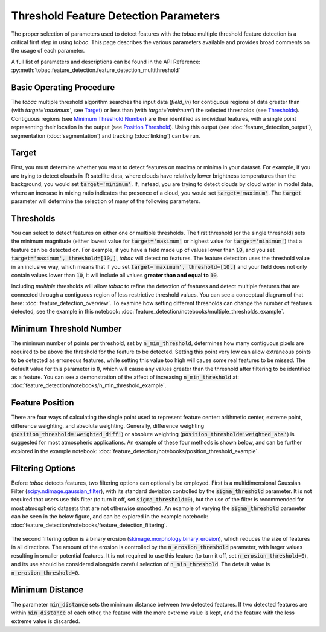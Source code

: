 Threshold Feature Detection Parameters
--------------------------------------

The proper selection of parameters used to detect features with the *tobac* multiple threshold feature detection is a critical first step in using *tobac*. This page describes the various parameters available and provides broad comments on the usage of each parameter.

A full list of parameters and descriptions can be found in the API Reference: :py:meth:`tobac.feature_detection.feature_detection_multithreshold`

=========================
Basic Operating Procedure
=========================
The *tobac* multiple threshold algorithm searches the input data (`field_in`) for contiguous regions of data greater than (with `target='maximum'`, see `Target`_) or less than (with `target='minimum'`) the selected thresholds (see `Thresholds`_). Contiguous regions (see `Minimum Threshold Number`_) are then identified as individual features, with a single point representing their location in the output (see `Position Threshold`_). Using this output (see :doc:`feature_detection_output`), segmentation (:doc:`segmentation`) and tracking (:doc:`linking`) can be run. 

.. _Target:

======
Target
======
First, you must determine whether you want to detect features on maxima or minima in your dataset. For example, if you are trying to detect clouds in IR satellite data, where clouds have relatively lower brightness temperatures than the background, you would set :code:`target='minimum'`. If, instead, you are trying to detect clouds by cloud water in model data, where an increase in mixing ratio indicates the presence of a cloud, you would set :code:`target='maximum'`. The :code:`target` parameter will determine the selection of many of the following parameters.

.. _Thresholds:

==========
Thresholds
==========
You can select to detect features on either one or multiple thresholds. The first threshold (or the single threshold) sets the minimum magnitude (either lowest value for :code:`target='maximum'` or highest value for :code:`target='minimum'`) that a feature can be detected on. For example, if you have a field made up of values lower than :code:`10`, and you set :code:`target='maximum', threshold=[10,]`, *tobac* will detect no features. The feature detection uses the threshold value in an inclusive way, which means that if you set :code:`target='maximum', threshold=[10,]` and your field does not only contain values lower than :code:`10`, it will include all values **greater than and equal to** :code:`10`. 

Including *multiple* thresholds will allow *tobac* to refine the detection of features and detect multiple features that are connected through a contiguous region of less restrictive threshold values. You can see a conceptual diagram of that here: :doc:`feature_detection_overview`. To examine how setting different thresholds can change the number of features detected, see the example in this notebook: :doc:`feature_detection/notebooks/multiple_thresholds_example`.


.. _Minimum Threshold Number:

========================
Minimum Threshold Number
========================
The minimum number of points per threshold, set by :code:`n_min_threshold`, determines how many contiguous pixels are required to be above the threshold for the feature to be detected. Setting this point very low can allow extraneous points to be detected as erroneous features, while setting this value too high will cause some real features to be missed. The default value for this parameter is :code:`0`, which will cause any values greater than the threshold after filtering to be identified as a feature. You can see a demonstration of the affect of increasing :code:`n_min_threshold` at: :doc:`feature_detection/notebooks/n_min_threshold_example`.

.. _Position Threshold:

================
Feature Position
================
There are four ways of calculating the single point used to represent feature center: arithmetic center, extreme point, difference weighting, and absolute weighting. Generally, difference weighting (:code:`position_threshold='weighted_diff'`) or absolute weighting (:code:`position_threshold='weighted_abs'`) is suggested for most atmospheric applications. An example of these four methods is shown below, and can be further explored in the example notebook: :doc:`feature_detection/notebooks/position_threshold_example`.

	.. image:: images/position_thresholds.png
            :width: 500 px

.. _Filtering Options:

=================
Filtering Options
=================
Before *tobac* detects features, two filtering options can optionally be employed. First is a multidimensional Gaussian Filter (`scipy.ndimage.gaussian_filter <https://docs.scipy.org/doc/scipy/reference/generated/scipy.ndimage.gaussian_filter.html>`_), with its standard deviation controlled by the :code:`sigma_threshold` parameter. It is not required that users use this filter (to turn it off, set :code:`sigma_threshold=0`), but the use of the filter is recommended for most atmospheric datasets that are not otherwise smoothed. An example of varying the :code:`sigma_threshold` parameter can be seen in the below figure, and can be explored in the example notebook: :doc:`feature_detection/notebooks/feature_detection_filtering`.

	.. image:: images/sigma_threshold_example.png
            :width: 500 px

The second filtering option is a binary erosion (`skimage.morphology.binary_erosion <https://scikit-image.org/docs/stable/api/skimage.morphology.html#skimage.morphology.binary_erosion>`_), which reduces the size of features in all directions. The amount of the erosion is controlled by the :code:`n_erosion_threshold` parameter, with larger values resulting in smaller potential features. It is not required to use this feature (to turn it off, set :code:`n_erosion_threshold=0`), and its use should be considered alongside careful selection of :code:`n_min_threshold`. The default value is :code:`n_erosion_threshold=0`. 

.. _Minimum Distance:

================
Minimum Distance
================
The parameter :code:`min_distance` sets the minimum distance between two detected features. If two detected features are within :code:`min_distance` of each other, the feature with the more extreme value is kept, and the feature with the less extreme value is discarded. 
